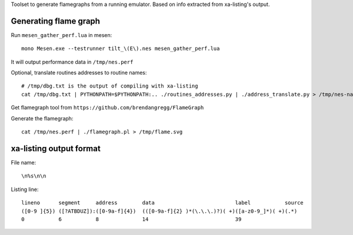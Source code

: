 Toolset to generate flamegraphs from a running emulator. Based on info extracted from xa-listing's output.

Generating flame graph
======================

Run ``mesen_gather_perf.lua`` in mesen::

	mono Mesen.exe --testrunner tilt_\(E\).nes mesen_gather_perf.lua

It will output performance data in ``/tmp/nes.perf``

Optional, translate routines addresses to routine names::

	# /tmp/dbg.txt is the output of compiling with xa-listing
	cat /tmp/dbg.txt | PYTHONPATH=$PYTHONPATH:.. ./routines_addresses.py | ./address_translate.py > /tmp/nes-named.perf

Get flamegraph tool from ``https://github.com/brendangregg/FlameGraph``

Generate the flamegraph::

	cat /tmp/nes.perf | ./flamegraph.pl > /tmp/flame.svg

xa-listing output format
========================

File name::

	\n%s\n\n

Listing line::

	lineno      segment     address        data                          label           source
	([0-9 ]{5}) ([?ATBDUZ]):([0-9a-f]{4})  (([0-9a-f]{2} )*(\.\.\.)?)( +)([a-z0-9_]*)( +)(.*)
	0           6           8              14                            39
